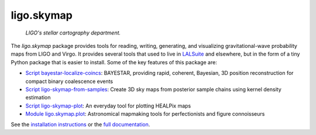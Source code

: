 ###########
ligo.skymap
###########

.. figure:: https://vignette.wikia.nocookie.net/memoryalpha/images/c/cf/Picard_and_Data_in_stellar_cartography.jpg/revision/latest/scale-to-width-down/640?cb=20100527083827&path-prefix=en
   :alt: Picard and Data in stellar cartography
   :width: 640px
   :height: 269px

   *LIGO's stellar cartography department.*

The `ligo.skymap` package provides tools for reading, writing, generating, and
visualizing gravitational-wave probability maps from LIGO and Virgo. It
provides several tools that used to live in `LALSuite
<http://git.ligo.org/lscsoft/lalsuite>`_ and elsewhere, but in the form of a
tiny Python package that is easier to install. Some of the key features of this
package are:

*  `Script bayestar-localize-coincs`_: BAYESTAR, providing rapid,
   coherent, Bayesian, 3D position reconstruction for compact binary
   coalescence events

*  `Script ligo-skymap-from-samples`_: Create 3D sky maps from
   posterior sample chains using kernel density estimation

*  `Script ligo-skymap-plot`_: An everyday tool for plotting
   HEALPix maps

*  `Module ligo.skymap.plot`_: Astronomical mapmaking tools for
   perfectionists and figure connoisseurs

See the `installation instructions`_ or the `full documentation`_.

.. _`Script bayestar-localize-coincs`: https://leo-singer.docs.ligo.org/ligo.skymap/ligo/skymap/tool/bayestar_localize_coincs.html
.. _`Script ligo-skymap-from-samples`: https://leo-singer.docs.ligo.org/ligo.skymap/ligo/skymap/tool/ligo_skymap_from_samples.html
.. _`Script ligo-skymap-plot`: https://leo-singer.docs.ligo.org/ligo.skymap/ligo/skymap/tool/ligo_skymap_plot.html
.. _`Module ligo.skymap.plot`: https://leo-singer.docs.ligo.org/ligo.skymap/ligo/skymap/plot
.. _`installation instructions`: https://leo-singer.docs.ligo.org/ligo.skymap/install.html
.. _`full documentation`: https://leo-singer.docs.ligo.org/ligo.skymap

